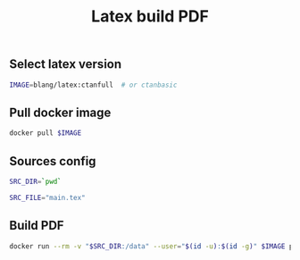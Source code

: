 #+TITLE: Latex build PDF
#+PROPERTY: header-args :session *shell latex* :results silent raw

** Select latex version

#+BEGIN_SRC sh
IMAGE=blang/latex:ctanfull  # or ctanbasic
#+END_SRC

** Pull docker image

#+BEGIN_SRC sh
docker pull $IMAGE
#+END_SRC

** Sources config

#+BEGIN_SRC sh
SRC_DIR=`pwd`
#+END_SRC

#+BEGIN_SRC sh
SRC_FILE="main.tex"
#+END_SRC

** Build PDF

#+BEGIN_SRC sh
docker run --rm -v "$SRC_DIR:/data" --user="$(id -u):$(id -g)" $IMAGE pdflatex $SRC_FILE
#+END_SRC
